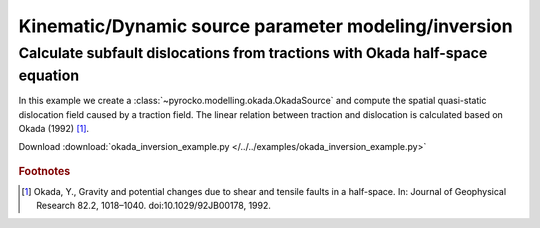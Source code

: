 Kinematic/Dynamic source parameter modeling/inversion 
=====================================================

Calculate subfault dislocations from tractions with Okada half-space equation
-----------------------------------------------------------------------------

.. highlight:: python

In this example we create a :class:`~pyrocko.modelling.okada.OkadaSource` and compute the spatial quasi-static dislocation field caused by a traction field. The linear relation between traction and dislocation is calculated based on Okada (1992) [#f1]_.

Download :download:`okada_inversion_example.py </../../examples/okada_inversion_example.py>`

.. literalinclude :: /../../examples/okada_inversion_example.py
    :language: python

.. figure :: /static/okada_inversion_example.png
    :align: center
    :alt: Inverted dislocations on the rupture plane

.. rubric:: Footnotes

.. [#f1] Okada, Y., Gravity and potential changes due to shear and tensile faults in a half-space. In: Journal of Geophysical Research 82.2, 1018–1040. doi:10.1029/92JB00178, 1992.
